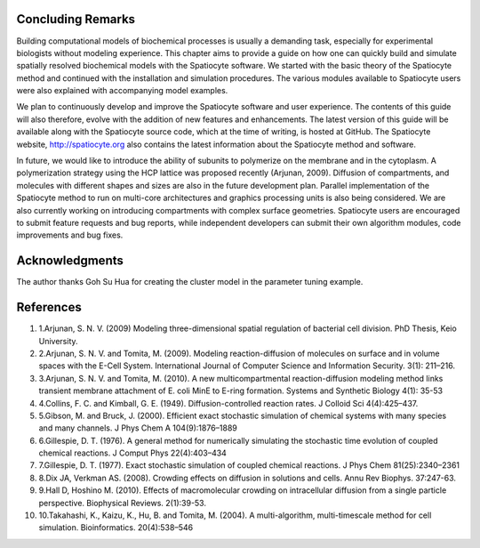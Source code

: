 Concluding Remarks
==================

Building computational models of biochemical processes is usually a
demanding task, especially for experimental biologists without modeling
experience. This chapter aims to provide a guide on how one can quickly
build and simulate spatially resolved biochemical models with the
Spatiocyte software. We started with the basic theory of the Spatiocyte
method and continued with the installation and simulation procedures.
The various modules available to Spatiocyte users were also explained
with accompanying model examples.

 

We plan to continuously develop and improve the Spatiocyte software and
user experience. The contents of this guide will also therefore, evolve
with the addition of new features and enhancements. The latest version
of this guide will be available along with the Spatiocyte source code,
which at the time of writing, is hosted at GitHub. The Spatiocyte
website, `http://spatiocyte.org <http://spatiocyte.org/>`__ also
contains the latest information about the Spatiocyte method and
software.

 

In future, we would like to introduce the ability of subunits to
polymerize on the membrane and in the cytoplasm. A polymerization
strategy using the HCP lattice was proposed recently (Arjunan, 2009).
Diffusion of compartments, and molecules with different shapes and sizes
are also in the future development plan. Parallel implementation of the
Spatiocyte method to run on multi-core architectures and graphics
processing units is also being considered. We are also currently working
on introducing compartments with complex surface geometries. Spatiocyte
users are encouraged to submit feature requests and bug reports, while
independent developers can submit their own algorithm modules, code
improvements and bug fixes.

Acknowledgments
===============

The author thanks Goh Su Hua for creating the cluster model in the
parameter tuning example.

References
==========

#. 1.Arjunan, S. N. V. (2009) Modeling three-dimensional spatial
   regulation of bacterial cell division. PhD Thesis, Keio University. 

#. 2.Arjunan, S. N. V. and Tomita, M. (2009). Modeling
   reaction-diffusion of molecules on surface and in volume spaces with
   the E-Cell System. International Journal of Computer Science and
   Information Security. 3(1): 211–216. 

#. 3.Arjunan, S. N. V. and Tomita, M. (2010). A new multicompartmental
   reaction-diffusion modeling method links transient membrane
   attachment of E. coli MinE to E-ring formation. Systems and Synthetic
   Biology 4(1): 35-53 

#. 4.Collins, F. C. and Kimball, G. E. (1949). Diffusion-controlled
   reaction rates. J Colloid Sci 4(4):425–437. 

#. 5.Gibson, M. and Bruck, J. (2000). Efficient exact stochastic
   simulation of chemical systems with many species and many channels. J
   Phys Chem A 104(9):1876–1889 

#. 6.Gillespie, D. T. (1976). A general method for numerically
   simulating the stochastic time evolution of coupled chemical
   reactions. J Comput Phys 22(4):403–434 

#. 7.Gillespie, D. T. (1977). Exact stochastic simulation of coupled
   chemical reactions. J Phys Chem 81(25):2340–2361 

#. 8.Dix JA, Verkman AS. (2008). Crowding effects on diffusion in
   solutions and cells. Annu Rev Biophys. 37:247-63. 

#. 9.Hall D, Hoshino M. (2010). Effects of macromolecular crowding on
   intracellular diffusion from a single particle perspective.
   Biophysical Reviews. 2(1):39-53. 

#. 10.Takahashi, K., Kaizu, K., Hu, B. and Tomita, M. (2004). A
   multi-algorithm, multi-timescale method for cell simulation.
   Bioinformatics. 20(4):538–546 



